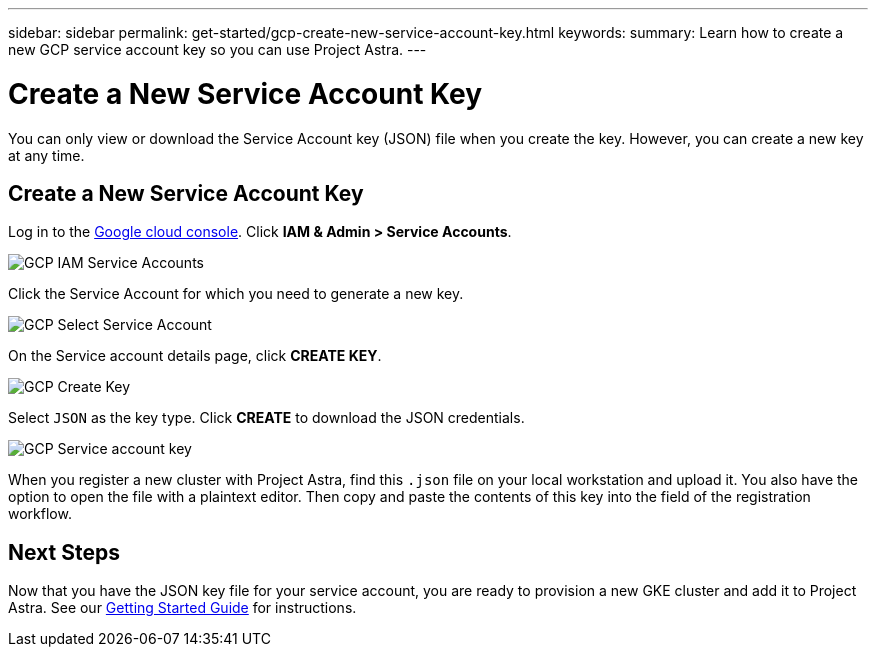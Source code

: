---
sidebar: sidebar
permalink: get-started/gcp-create-new-service-account-key.html
keywords:
summary: Learn how to create a new GCP service account key so you can use Project Astra.
---

= Create a New Service Account Key
:hardbreaks:
:icons: font
:imagesdir: ../media/gcp-credentials/

You can only view or download the Service Account key (JSON) file when you create the key. However, you can create a new key at any time.


== Create a New Service Account Key

Log in to the https://console.cloud.google.com[Google cloud console]. Click *IAM & Admin > Service Accounts*.

image::iam-service-accounts.png[GCP IAM Service Accounts]

Click the Service Account for which you need to generate a new key.

image::select-service-account.png[GCP Select Service Account]

On the Service account details page, click *CREATE KEY*.

image::create-key.png[GCP Create Key]

Select `JSON` as the key type. Click *CREATE* to download the JSON credentials.

image::create-service-account-key.png[GCP Service account key]

When you register a new cluster with Project Astra, find this `.json` file on your local workstation and upload it. You also have the option to open the file with a plaintext editor. Then copy and paste the contents of this key into the field of the registration workflow.

== Next Steps

Now that you have the JSON key file for your service account, you are ready to provision a new GKE cluster and add it to Project Astra. See our link:getting-started.html[Getting Started Guide] for instructions.
